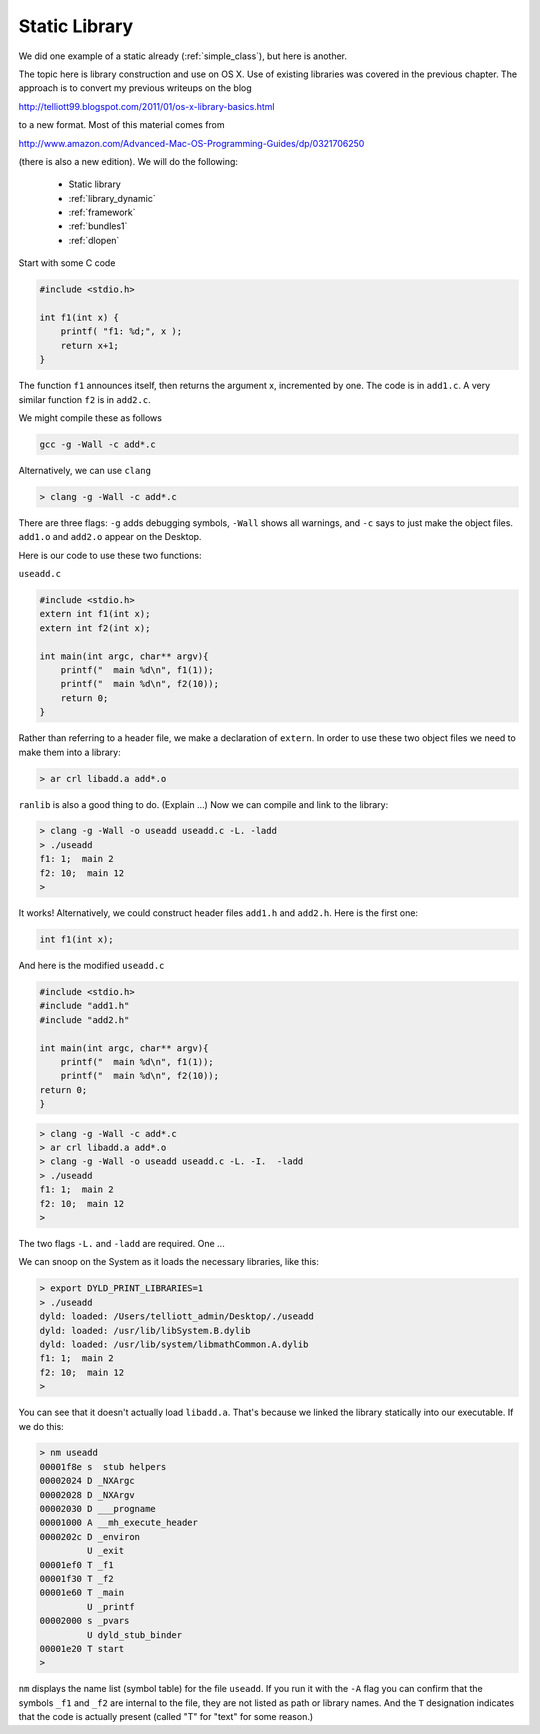.. _library_static:

##############
Static Library
##############

We did one example of a static already (:ref:`simple_class`), but here is another.

The topic here is library construction and use on OS X.  Use of existing libraries was covered in the previous chapter.  The approach is to convert my previous writeups on the blog

http://telliott99.blogspot.com/2011/01/os-x-library-basics.html

to a new format.  Most of this material comes from

http://www.amazon.com/Advanced-Mac-OS-Programming-Guides/dp/0321706250

(there is also a new edition).  We will do the following:

    - Static library
    - :ref:`library_dynamic`
    - :ref:`framework`
    - :ref:`bundles1`
    - :ref:`dlopen`

Start with some C code

.. sourcecode:: c

    #include <stdio.h>

    int f1(int x) {
        printf( "f1: %d;", x );
        return x+1;
    }

The function ``f1`` announces itself, then returns the argument x, incremented by one.  The code is in ``add1.c``.  A very similar function ``f2`` is in ``add2.c``.

We might compile these as follows

.. sourcecode:: bash

    gcc -g -Wall -c add*.c

Alternatively, we can use ``clang``

.. sourcecode:: bash

    > clang -g -Wall -c add*.c

There are three flags:  ``-g`` adds debugging symbols, ``-Wall`` shows all warnings, and ``-c`` says to just make the object files.  ``add1.o`` and ``add2.o`` appear on the Desktop.

Here is our code to use these two functions:

``useadd.c``

.. sourcecode:: c

    #include <stdio.h>
    extern int f1(int x);
    extern int f2(int x);

    int main(int argc, char** argv){
        printf("  main %d\n", f1(1));
        printf("  main %d\n", f2(10));
        return 0;
    }

Rather than referring to a header file, we make a declaration of ``extern``.  In order to use these two object files we need to make them into a library:

.. sourcecode:: bash

    > ar crl libadd.a add*.o

``ranlib`` is also a good thing to do.  (Explain ...) Now we can compile and link to the library:

.. sourcecode:: bash

    > clang -g -Wall -o useadd useadd.c -L. -ladd
    > ./useadd
    f1: 1;  main 2
    f2: 10;  main 12
    >

It works!  Alternatively, we could construct header files ``add1.h`` and ``add2.h``.  Here is the first one:

.. sourcecode:: c

    int f1(int x);

And here is the modified ``useadd.c``

.. sourcecode:: c

    #include <stdio.h>
    #include "add1.h"
    #include "add2.h"

    int main(int argc, char** argv){
        printf("  main %d\n", f1(1));
        printf("  main %d\n", f2(10));
    return 0;
    }

.. sourcecode:: bash

    > clang -g -Wall -c add*.c
    > ar crl libadd.a add*.o
    > clang -g -Wall -o useadd useadd.c -L. -I.  -ladd
    > ./useadd
    f1: 1;  main 2
    f2: 10;  main 12
    >

The two flags ``-L.`` and ``-ladd`` are required.  One ...

We can snoop on the System as it loads the necessary libraries, like this:

.. sourcecode:: bash

    > export DYLD_PRINT_LIBRARIES=1
    > ./useadd
    dyld: loaded: /Users/telliott_admin/Desktop/./useadd
    dyld: loaded: /usr/lib/libSystem.B.dylib
    dyld: loaded: /usr/lib/system/libmathCommon.A.dylib
    f1: 1;  main 2
    f2: 10;  main 12
    >

You can see that it doesn't actually load ``libadd.a``.  That's because we linked the library statically into our executable.  If we do this:

.. sourcecode:: bash

    > nm useadd
    00001f8e s  stub helpers
    00002024 D _NXArgc
    00002028 D _NXArgv
    00002030 D ___progname
    00001000 A __mh_execute_header
    0000202c D _environ
             U _exit
    00001ef0 T _f1
    00001f30 T _f2
    00001e60 T _main
             U _printf
    00002000 s _pvars
             U dyld_stub_binder
    00001e20 T start
    >

``nm`` displays the name list (symbol table) for the file ``useadd``.  If you run it with the ``-A`` flag you can confirm that the symbols ``_f1`` and ``_f2`` are internal to the file, they are not listed as path or library names.  And the ``T`` designation indicates that the code is actually present (called "T" for "text" for some reason.)